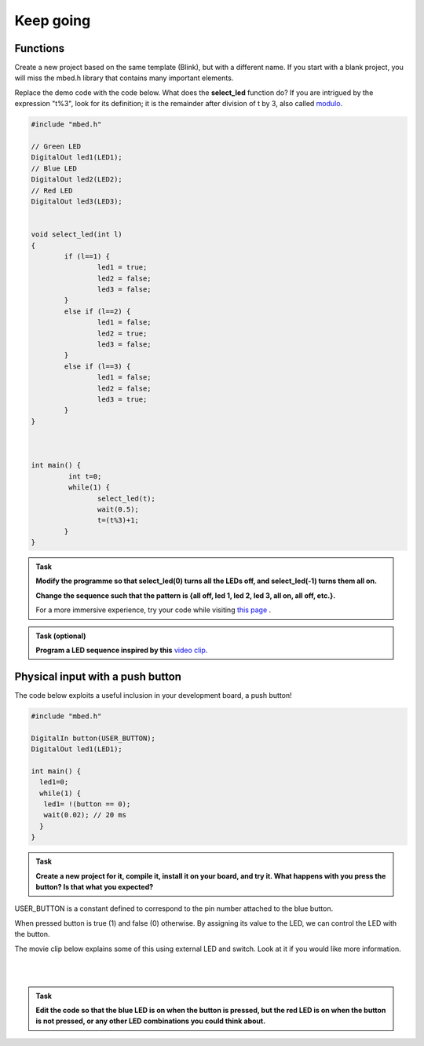 Keep going
==========



Functions
---------



Create a new project based on the same template (Blink), but with a different name. If you start with a blank project, you will miss the mbed.h library that contains many important elements.

Replace the demo code with the code below. What does the **select_led** function do? If you are intrigued by the expression "t%3", look for its definition; it is the remainder after division of t by 3, also called `modulo <https://en.wikipedia.org/wiki/Modulo_operation>`_.

.. code-block:: c

	#include "mbed.h"

	// Green LED
	DigitalOut led1(LED1);
	// Blue LED
	DigitalOut led2(LED2);
	// Red LED
	DigitalOut led3(LED3);


	void select_led(int l)
	{
		if (l==1) {
			led1 = true;
			led2 = false;
			led3 = false;
		}
		else if (l==2) {
			led1 = false;
			led2 = true;
			led3 = false;
		}
		else if (l==3) {
			led1 = false;
			led2 = false;
			led3 = true;
		}
	}



	int main() {
		 int t=0;
		 while(1) {           
			select_led(t);
			wait(0.5);
			t=(t%3)+1;
		}
	}



.. admonition:: Task

	**Modify the programme so that select_led(0) turns all the LEDs off, and select_led(-1) turns them all on.**

	**Change the sequence such that the pattern is {all off, led 1, led 2, led 3, all on, all off, etc.}.**

	For a more immersive experience, try your code while visiting `this page <http://www.youtube.com/watch?v=q_F9Nrs7ODQ>`_ .



.. admonition:: Task (optional)

	**Program a LED sequence inspired by this** `video clip <http://www.youtube.com/watch?v=oNyXYPhnUIs>`_.


Physical input with a push button
---------------------------------

The code below exploits a useful inclusion in your development board, a push button!


.. code-block:: c

	#include "mbed.h"
	 
	DigitalIn button(USER_BUTTON);
	DigitalOut led1(LED1);
	 
	int main() {
	  led1=0;
	  while(1) {
	   led1= !(button == 0);
	   wait(0.02); // 20 ms
	  }
	}


.. admonition:: Task

	**Create a new project for it, compile it, install it on your board, and try it. What happens with you press the button? Is that what you expected?**


USER_BUTTON is a constant defined to correspond to the pin number attached to the blue button.

When pressed button is true (1) and false (0) otherwise. By assigning its value to the LED, we can control the LED with the button.


The movie clip below explains some of this using external LED and switch. Look at it if you would like more information.

.. raw:: html

	<iframe width="560" height="315" src="https://www.youtube.com/embed/XmWqP8laxxk" frameborder="0" allowfullscreen></iframe>

|
|

.. admonition:: Task

	**Edit the code so that the blue LED is on when   
	the button is pressed, but the red LED is on when the button is not  
	pressed, or any other LED combinations you could think about.**                                                             

